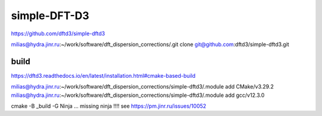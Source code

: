 =============
simple-DFT-D3
=============

https://github.com/dftd3/simple-dftd3


milias@hydra.jinr.ru:~/work/software/dft_dispersion_corrections/.git clone git@github.com:dftd3/simple-dftd3.git


build
~~~~~

https://dftd3.readthedocs.io/en/latest/installation.html#cmake-based-build

milias@hydra.jinr.ru:~/work/software/dft_dispersion_corrections/simple-dftd3/.module add CMake/v3.29.2
milias@hydra.jinr.ru:~/work/software/dft_dispersion_corrections/simple-dftd3/.module add gcc/v12.3.0

cmake -B _build -G Ninja ... missing ninja !!!! see https://pm.jinr.ru/issues/10052


